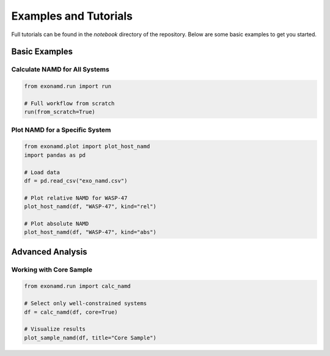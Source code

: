 Examples and Tutorials
======================

Full tutorials can be found in the `notebook` directory of the repository. Below are some basic examples to get you started.

Basic Examples
--------------

Calculate NAMD for All Systems
^^^^^^^^^^^^^^^^^^^^^^^^^^^^^^

.. code-block:: python

    from exonamd.run import run
    
    # Full workflow from scratch
    run(from_scratch=True)

Plot NAMD for a Specific System
^^^^^^^^^^^^^^^^^^^^^^^^^^^^^^^

.. code-block:: python

    from exonamd.plot import plot_host_namd
    import pandas as pd
    
    # Load data
    df = pd.read_csv("exo_namd.csv")
    
    # Plot relative NAMD for WASP-47
    plot_host_namd(df, "WASP-47", kind="rel")
    
    # Plot absolute NAMD
    plot_host_namd(df, "WASP-47", kind="abs")

Advanced Analysis
-----------------

Working with Core Sample
^^^^^^^^^^^^^^^^^^^^^^^^

.. code-block:: python

    from exonamd.run import calc_namd
    
    # Select only well-constrained systems
    df = calc_namd(df, core=True)
    
    # Visualize results
    plot_sample_namd(df, title="Core Sample")
